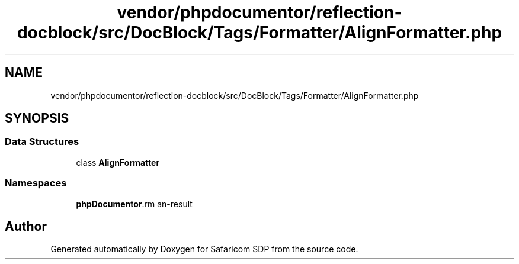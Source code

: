 .TH "vendor/phpdocumentor/reflection-docblock/src/DocBlock/Tags/Formatter/AlignFormatter.php" 3 "Sat Sep 26 2020" "Safaricom SDP" \" -*- nroff -*-
.ad l
.nh
.SH NAME
vendor/phpdocumentor/reflection-docblock/src/DocBlock/Tags/Formatter/AlignFormatter.php
.SH SYNOPSIS
.br
.PP
.SS "Data Structures"

.in +1c
.ti -1c
.RI "class \fBAlignFormatter\fP"
.br
.in -1c
.SS "Namespaces"

.in +1c
.ti -1c
.RI " \fBphpDocumentor\\Reflection\\DocBlock\\Tags\\Formatter\fP"
.br
.in -1c
.SH "Author"
.PP 
Generated automatically by Doxygen for Safaricom SDP from the source code\&.
